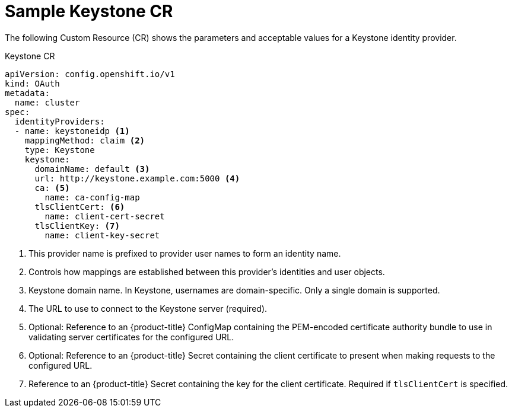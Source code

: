 // Module included in the following assemblies:
//
// * authentication/identity_providers/configuring-keystone-identity-provider.adoc

[id="identity-provider-keystone-CR-{context}"]
= Sample Keystone CR

The following Custom Resource (CR) shows the parameters and acceptable values for a
Keystone identity provider.

.Keystone CR

[source,yaml]
----
apiVersion: config.openshift.io/v1
kind: OAuth
metadata:
  name: cluster
spec:
  identityProviders:
  - name: keystoneidp <1>
    mappingMethod: claim <2>
    type: Keystone
    keystone:
      domainName: default <3>
      url: http://keystone.example.com:5000 <4>
      ca: <5>
        name: ca-config-map
      tlsClientCert: <6>
        name: client-cert-secret
      tlsClientKey: <7>
        name: client-key-secret
----
<1> This provider name is prefixed to provider user names to form an identity name.
<2> Controls how mappings are established between this provider's identities and user objects.
<3> Keystone domain name. In Keystone, usernames are domain-specific. Only a single domain is supported.
<4> The URL to use to connect to the Keystone server (required).
<5> Optional: Reference to an {product-title} ConfigMap containing the
PEM-encoded certificate authority bundle to use in validating server
certificates for the configured URL.
<6> Optional: Reference to an {product-title} Secret containing the client
certificate to present when making requests to the configured URL.
<7> Reference to an {product-title} Secret containing the key for the
client certificate. Required if `tlsClientCert` is specified.
